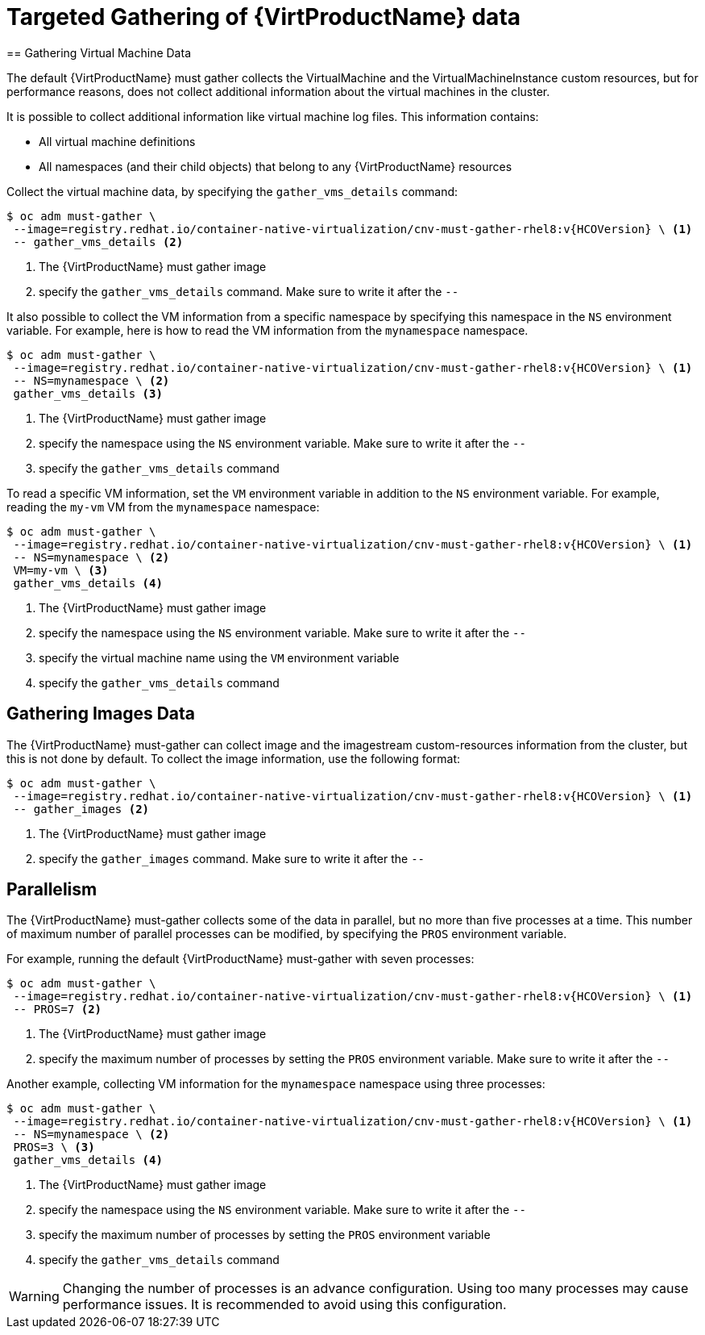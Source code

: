 = Targeted Gathering of {VirtProductName} data
== Gathering Virtual Machine Data

The default {VirtProductName} must gather collects the VirtualMachine and the VirtualMachineInstance custom resources, but for performance reasons, does not collect additional information about the virtual machines in the cluster.

It is possible to collect additional information like virtual machine log files. This information contains:

* All virtual machine definitions
* All namespaces (and their child objects) that belong to any {VirtProductName}
resources

Collect the virtual machine data, by specifying the `gather_vms_details` command:

[source,terminal,subs="attributes+"]
----
$ oc adm must-gather \
 --image=registry.redhat.io/container-native-virtualization/cnv-must-gather-rhel8:v{HCOVersion} \ <1>
 -- gather_vms_details <2>
----
<1> The {VirtProductName} must gather image
<2> specify the `gather_vms_details` command. Make sure to write it after the `--`

It also possible to collect the VM information from a specific namespace by specifying this namespace in the `NS` environment variable. For example, here is how to read the VM information from the `mynamespace` namespace.

[source,terminal,subs="attributes+"]
----
$ oc adm must-gather \
 --image=registry.redhat.io/container-native-virtualization/cnv-must-gather-rhel8:v{HCOVersion} \ <1>
 -- NS=mynamespace \ <2>
 gather_vms_details <3>
----
<1> The {VirtProductName} must gather image
<2> specify the namespace using the `NS` environment variable. Make sure to write it after the `--`
<3> specify the `gather_vms_details` command

To read a specific VM information, set the `VM` environment variable in addition to the `NS`  environment variable. For example, reading the `my-vm` VM from the `mynamespace` namespace:

[source,terminal,subs="attributes+"]
----
$ oc adm must-gather \
 --image=registry.redhat.io/container-native-virtualization/cnv-must-gather-rhel8:v{HCOVersion} \ <1>
 -- NS=mynamespace \ <2>
 VM=my-vm \ <3>
 gather_vms_details <4>
----
<1> The {VirtProductName} must gather image
<2> specify the namespace using the `NS` environment variable. Make sure to write it after the `--`
<3> specify the virtual machine name using the `VM` environment variable
<4> specify the `gather_vms_details` command

== Gathering Images Data
The {VirtProductName} must-gather can collect image and the imagestream custom-resources information from the cluster, but this is not done by default. To collect the image information, use the following format:
[source,terminal,subs="attributes+"]
----
$ oc adm must-gather \
 --image=registry.redhat.io/container-native-virtualization/cnv-must-gather-rhel8:v{HCOVersion} \ <1>
 -- gather_images <2>
----
<1> The {VirtProductName} must gather image
<2> specify the `gather_images` command. Make sure to write it after the `--`

== Parallelism
The {VirtProductName} must-gather collects some of the data in parallel, but no more than five processes at a time. This number of maximum number of parallel processes can be modified, by specifying the `PROS` environment variable.

For example, running the default {VirtProductName} must-gather with seven processes:
[source,terminal,subs="attributes+"]
----
$ oc adm must-gather \
 --image=registry.redhat.io/container-native-virtualization/cnv-must-gather-rhel8:v{HCOVersion} \ <1>
 -- PROS=7 <2>
----
<1> The {VirtProductName} must gather image
<2> specify the maximum number of processes by setting the `PROS` environment variable. Make sure to write it after the `--`

Another example, collecting VM information for the `mynamespace` namespace using three processes:
[source,terminal,subs="attributes+"]
----
$ oc adm must-gather \
 --image=registry.redhat.io/container-native-virtualization/cnv-must-gather-rhel8:v{HCOVersion} \ <1>
 -- NS=mynamespace \ <2>
 PROS=3 \ <3>
 gather_vms_details <4>
----
<1> The {VirtProductName} must gather image
<2> specify the namespace using the `NS` environment variable. Make sure to write it after the `--`
<3> specify the maximum number of processes by setting the `PROS` environment variable
<4> specify the `gather_vms_details` command

[WARNING]
====
Changing the number of processes is an advance configuration. Using too many processes may cause performance issues. It is recommended to avoid using this configuration.
====
